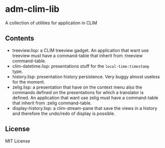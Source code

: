 * adm-clim-lib

A collection of utilities for application in CLIM

** Contents

- treeview.lisp: a CLIM treeview gadget. An application that want use
  treeview must have a command-table that inherit from :treeview
  command-table.
- clim-datetime.lisp: presentations stuff for the =local-time:timestamp= type.
- history.lisp: presentation history persistence. Very buggy almost
  useless for the moment.
- zelig.lisp: a presentation that have on the context menu also the
  commands defined on the presentations for which a translator is
  defined. An application that want use zelig must have a
  command-table that inherit from :zelig command-table.
- display-history.lisp: a clim-stream-pane that save the views in a
  history and therefore the undo/redo of display is possible.

** License

MIT License

